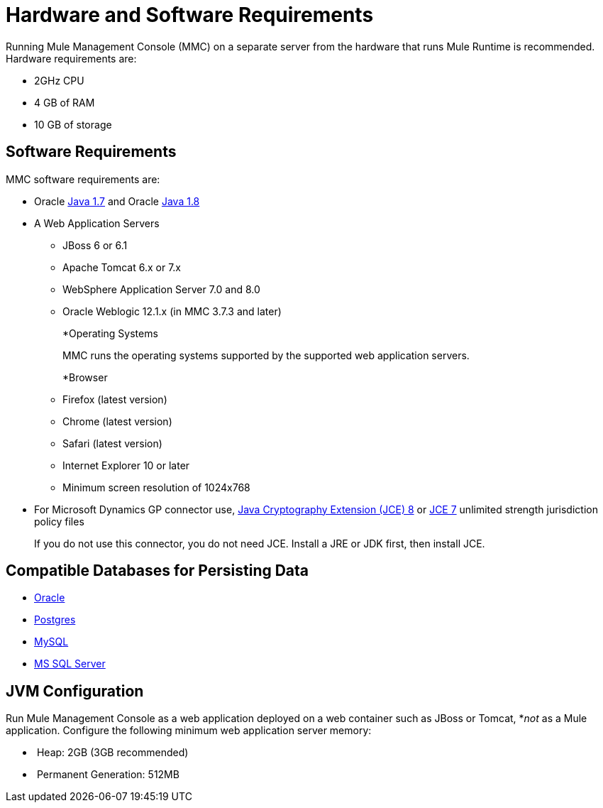 = Hardware and Software Requirements
:keywords: mmc, requirements, installation

Running Mule Management Console (MMC) on a separate server from the hardware that runs Mule Runtime is recommended. Hardware requirements are:

* 2GHz CPU
* 4 GB of RAM
* 10 GB of storage

== Software Requirements

MMC software requirements are:

* Oracle link:http://www.oracle.com/technetwork/java/javase/downloads/java-archive-downloads-javase7-521261.html#jre-7u80-oth-JPR[Java 1.7] and Oracle link:http://www.oracle.com/technetwork/java/javase/overview/index.html[Java 1.8]
+
* A Web Application Servers
+
** JBoss 6 or 6.1
** Apache Tomcat 6.x or 7.x
** WebSphere Application Server 7.0 and 8.0
** Oracle Weblogic 12.1.x (in MMC 3.7.3 and later)
+
*Operating Systems
+
MMC runs the operating systems supported by the supported web application servers.
+
*Browser
+
** Firefox (latest version)
** Chrome (latest version)
** Safari (latest version)
** Internet Explorer 10 or later
** Minimum screen resolution of 1024x768
+
* For Microsoft Dynamics GP connector use, link:http://www.oracle.com/technetwork/java/javase/downloads/jce8-download-2133166.html[Java Cryptography Extension (JCE) 8] or link:http://www.oracle.com/technetwork/java/javase/downloads/jce-7-download-432124.html[JCE 7] unlimited strength jurisdiction policy files
+
If you do not use this connector, you do not need JCE. Install a JRE or JDK first, then install JCE.

== Compatible Databases for Persisting Data

* link:/mule-management-console/v/3.8/persisting-mmc-data-to-oracle[Oracle]
* link:/mule-management-console/v/3.8/persisting-mmc-data-to-postgresql[Postgres]
* link:/mule-management-console/v/3.8/persisting-mmc-data-to-mysql[MySQL]
* link:/mule-management-console/v/3.8/persisting-mmc-data-to-ms-sql-server[MS SQL Server]

== JVM Configuration

Run Mule Management Console as a web application deployed on a web container such as JBoss or Tomcat, *_not_ as a Mule application. Configure the following minimum web application server memory:

*  Heap: 2GB (3GB recommended) 
*  Permanent Generation: 512MB
